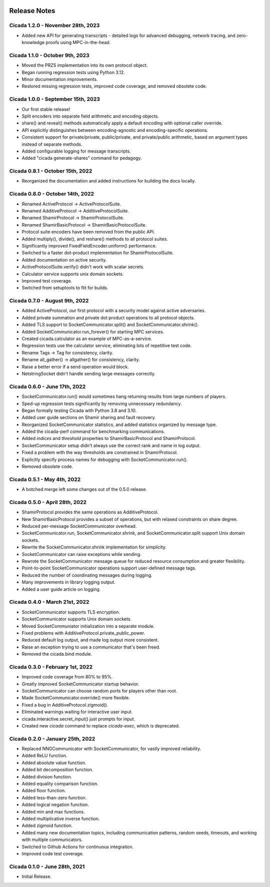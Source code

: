 .. image:: ../artwork/cicada.png
    :width: 200px
    :align: right

.. _release-notes:

Release Notes
=============

Cicada 1.2.0 - November 28th, 2023
----------------------------------

* Added new API for generating transcripts - detailed logs for advanced debugging, network tracing, and zero-knowledge proofs using MPC-in-the-head.

Cicada 1.1.0 - October 9th, 2023
--------------------------------

* Moved the PRZS implementation into its own protocol object.
* Began running regression tests using Python 3.12.
* Minor documentation improvements.
* Restored missing regression tests, improved code coverage, and removed obsolete code.

Cicada 1.0.0 - September 15th, 2023
-----------------------------------

* Our first stable release!
* Split encoders into separate field arithmetic and encoding objects.
* share() and reveal() methods automatically apply a default encoding with optional caller override.
* API explicitly distinguishes between encoding-agnostic and encoding-specific operations.
* Consistent support for private/private, public/private, and private/public arithmetic, based on argument types instead of separate methods.
* Added configurable logging for message transcripts.
* Added "cicada generate-shares" command for pedagogy.

Cicada 0.8.1 - October 15th, 2022
---------------------------------

* Reorganized the documentation and added instructions for building the docs locally.

Cicada 0.8.0 - October 14th, 2022
---------------------------------

* Renamed ActiveProtocol -> ActiveProtocolSuite.
* Renamed AdditiveProtocol -> AdditiveProtocolSuite.
* Renamed ShamirProtocol -> ShamirProtocolSuite.
* Renamed ShamirBasicProtocol -> ShamirBasicProtocolSuite.
* Protocol suite encoders have been removed from the public API.
* Added multiply(), divide(), and reshare() methods to all protocol suites.
* Significantly improved FixedFieldEncoder.uniform() performance.
* Switched to a faster dot-product implementation for ShamirProtocolSuite.
* Added documentation on active security.
* ActiveProtocolSuite.verify() didn't work with scalar secrets.
* Calculator service supports unix domain sockets.
* Improved test coverage.
* Switched from setuptools to flit for builds.


Cicada 0.7.0 - August 9th, 2022
-------------------------------

* Added ActiveProtocol, our first protocol with a security model against active adversaries.
* Added private summation and private dot product operations to all protocol objects.
* Added TLS support to SocketCommunicator.split() and SocketCommunicator.shrink().
* Added SocketCommunicator.run_forever() for starting MPC services.
* Created cicada.calculator as an example of MPC-as-a-service.
* Regression tests use the calculator service, eliminating lots of repetitive test code.
* Rename Tags -> Tag for consistency, clarity.
* Rename all_gather() -> allgather() for consistency, clarity.
* Raise a better error if a send operation would block.
* NetstringSocket didn't handle sending large messages correctly.



Cicada 0.6.0 - June 17th, 2022
------------------------------

* SocketCommunicator.run() would sometimes hang returning results from large numbers of players.
* Sped-up regression tests significantly by removing unnecessary redundancy.
* Began formally testing Cicada with Python 3.8 and 3.10.
* Added user guide sections on Shamir sharing and fault recovery.
* Reorganized SocketCommunicator statistics, and added statistics organized by message type.
* Added the cicada-perf command for benchmarking communications.
* Added `indices` and `threshold` properties to ShamirBasicProtocol and ShamirProtocol.
* SocketCommunicator setup didn't always use the correct rank and name in log output.
* Fixed a problem with the way thresholds are constrained in ShamirProtocol.
* Explicitly specify process names for debugging with SocketCommunicator.run().
* Removed obsolete code.

Cicada 0.5.1 - May 4th, 2022
----------------------------

* A botched merge left some changes out of the 0.5.0 release.

Cicada 0.5.0 - April 28th, 2022
-------------------------------

* ShamirProtocol provides the same operations as AdditiveProtocol.
* New ShamirBasicProtocol provides a subset of operations, but with relaxed constraints on share degree.
* Reduced per-message SocketCommunicator overhead.
* SocketCommunicator.run, SocketCommunicator.shrink, and SocketCommunicator.split support Unix domain sockets.
* Rewrite the SocketCommunicator.shrink implementation for simplicity.
* SocketCommunicator can raise exceptions while sending.
* Rewrote the SocketCommunicator message queue for reduced resource consumption and greater flexibility.
* Point-to-point SocketCommunicator operations support user-defined message tags.
* Reduced the number of coordinating messages during logging.
* Many improvements in library logging output.
* Added a user guide article on logging.

Cicada 0.4.0 - March 21st, 2022
-------------------------------

* SocketCommunicator supports TLS encryption.
* SocketCommunicator supports Unix domain sockets.
* Moved SocketCommuniator initialization into a separate module.
* Fixed problems with AdditiveProtocol.private_public_power.
* Reduced default log output, and made log output more consistent.
* Raise an exception trying to use a communicator that's been freed.
* Removed the cicada.bind module.

Cicada 0.3.0 - February 1st, 2022
---------------------------------

* Improved code coverage from 80% to 95%.
* Greatly improved SocketCommunicator startup behavior.
* SocketCommunicator can choose random ports for players other than root.
* Made SocketCommunicator.override() more flexible.
* Fixed a bug in AdditiveProtocol.zigmoid().
* Eliminated warnings waiting for interactive user input.
* cicada.interactive.secret_input() just prompts for input.
* Created new `cicada` command to replace `cicada-exec`, which is deprecated.

Cicada 0.2.0 - January 25th, 2022
---------------------------------

* Replaced NNGCommunicator with SocketCommunicator, for vastly improved reliability.
* Added ReLU function.
* Added absolute value function.
* Added bit decomposition function.
* Added division function.
* Added equality comparison function.
* Added floor function.
* Added less-than-zero function.
* Added logical negation function.
* Added min and max functions.
* Added multiplicative inverse function.
* Added zigmoid function.
* Added many new documentation topics, including communication patterns, random seeds, timeouts, and working with multiple communicators.
* Switched to Github Actions for continuous integration.
* Improved code test coverage.

Cicada 0.1.0 - June 28th, 2021
------------------------------

* Initial Release.
